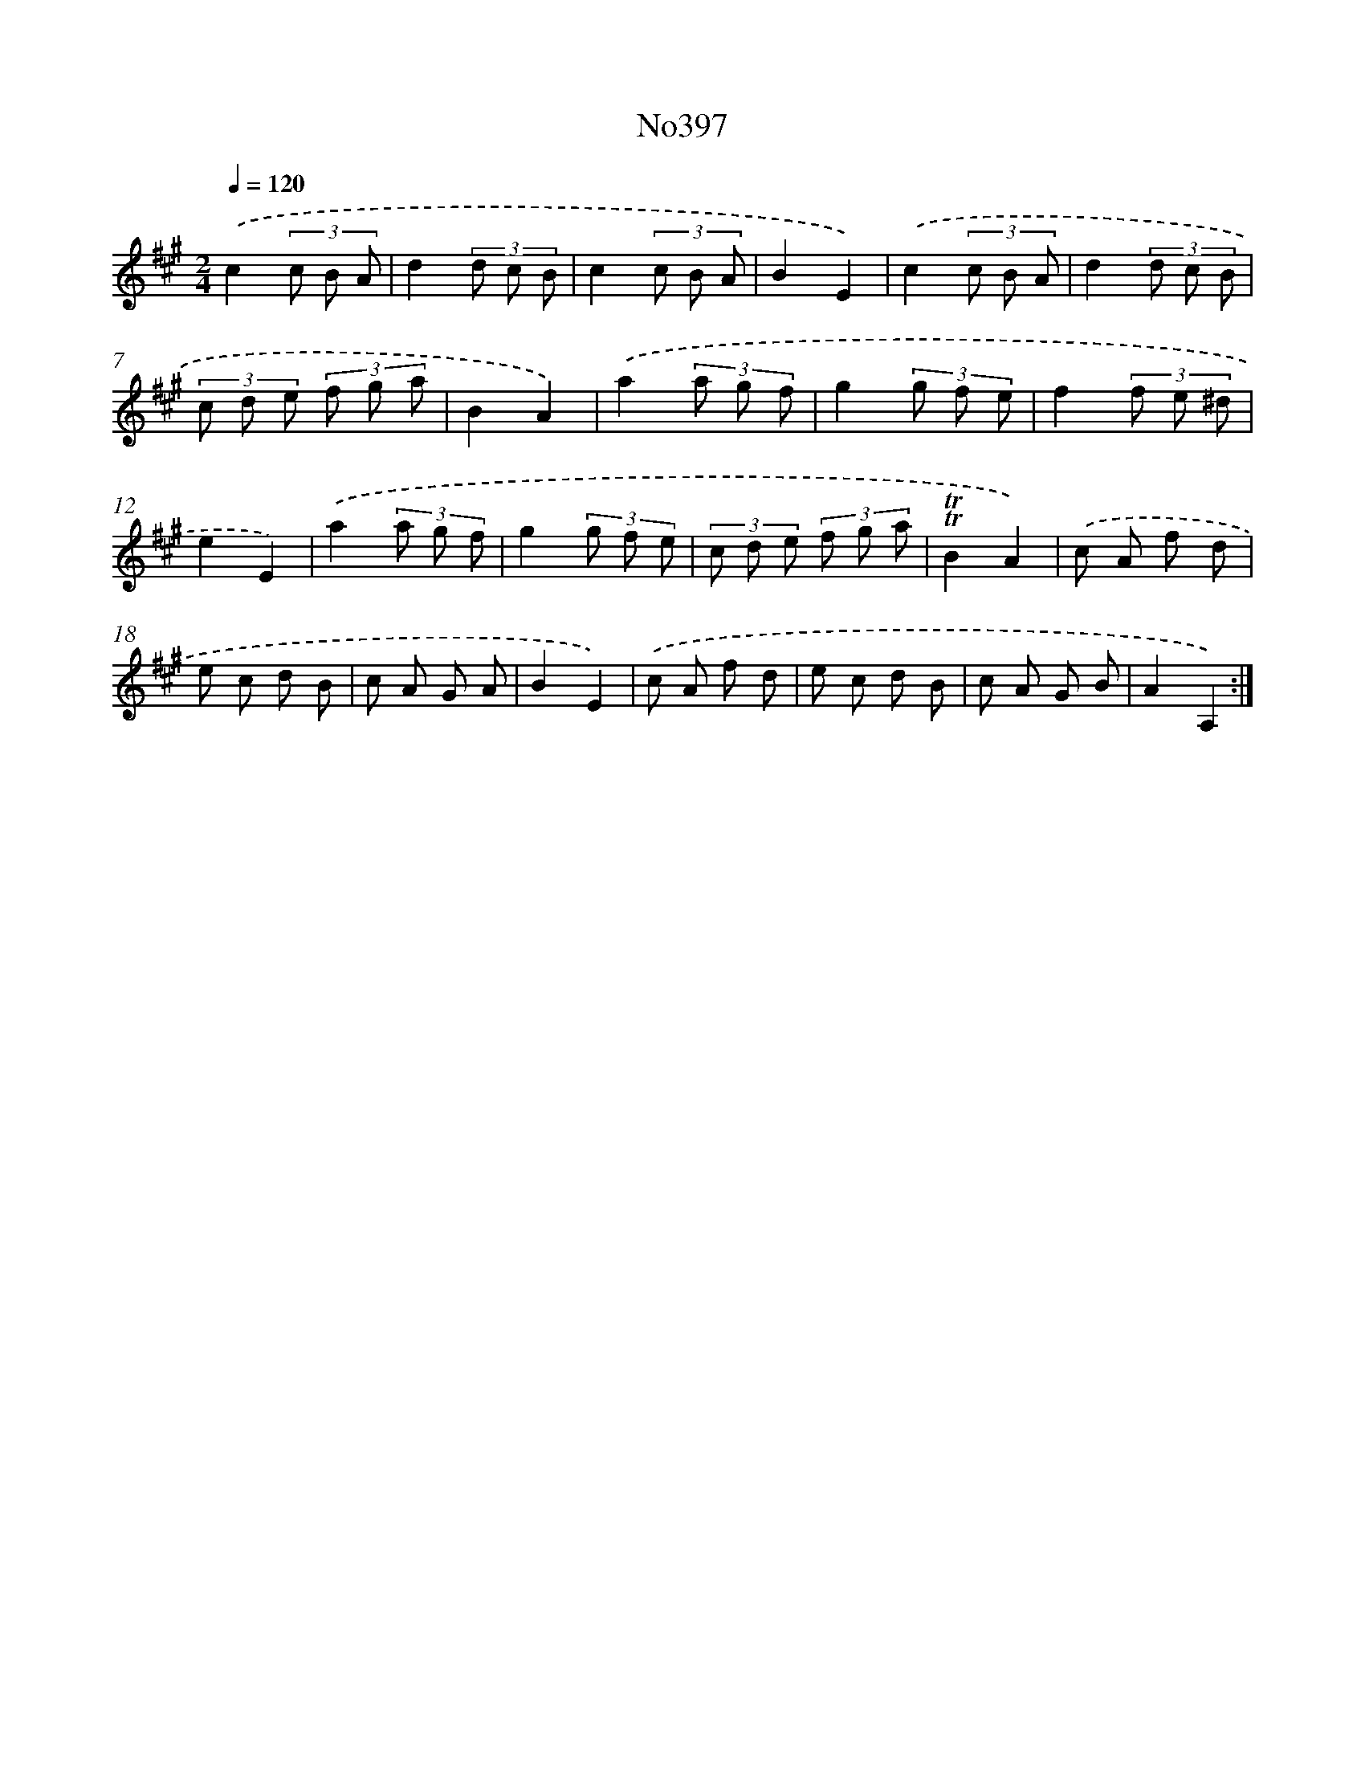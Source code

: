 X: 6877
T: No397
%%abc-version 2.0
%%abcx-abcm2ps-target-version 5.9.1 (29 Sep 2008)
%%abc-creator hum2abc beta
%%abcx-conversion-date 2018/11/01 14:36:32
%%humdrum-veritas 3732765670
%%humdrum-veritas-data 4023059273
%%continueall 1
%%barnumbers 0
L: 1/8
M: 2/4
Q: 1/4=120
K: A clef=treble
.('c2(3c B A |
d2(3d c B |
c2(3c B A |
B2E2) |
.('c2(3c B A |
d2(3d c B |
(3c d e (3f g a |
B2A2) |
.('a2(3a g f |
g2(3g f e |
f2(3f e ^d |
e2E2) |
.('a2(3a g f |
g2(3g f e |
(3c d e (3f g a |
!trill!!trill!B2A2) |
.('c A f d |
e c d B |
c A G A |
B2E2) |
.('c A f d |
e c d B |
c A G B |
A2A,2) :|]
